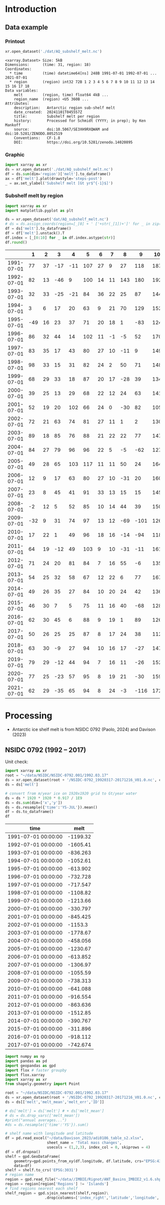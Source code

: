 
#+PROPERTY: header-args:jupyter-python+ :dir (file-name-directory buffer-file-name) :session nsidc_0792

* Table of contents                               :toc_3:noexport:
- [[#introduction][Introduction]]
  - [[#data-example][Data example]]
    - [[#printout][Printout]]
    - [[#graphic][Graphic]]
    - [[#subshelf-melt-by-region][Subshelf melt by region]]
- [[#processing][Processing]]
  - [[#nsidc-0792-1992----2017][NSIDC 0792 (1992 -- 2017)]]
  - [[#davison-2023-1997----2021][Davison 2023 (1997 -- 2021)]]
    - [[#uncertainty][Uncertainty]]
  - [[#notdone-adusumilli-2020][NOTDONE Adusumilli 2020]]
  - [[#merge-paolo--davison][Merge Paolo & Davison]]

* Introduction

** Data example

*** Printout

#+BEGIN_SRC jupyter-python :exports both :prologue "import xarray as xr" :display text/plain
xr.open_dataset('./dat/AQ_subshelf_melt.nc')
#+END_SRC

#+RESULTS:
#+begin_example
<xarray.Dataset> Size: 5kB
Dimensions:      (time: 31, region: 18)
Coordinates:
  ,* time         (time) datetime64[ns] 248B 1991-07-01 1992-07-01 ... 2021-07-01
  ,* region       (region) int32 72B 1 2 3 4 5 6 7 8 9 10 11 12 13 14 15 16 17 18
Data variables:
    melt         (region, time) float64 4kB ...
    region_name  (region) <U5 360B ...
Attributes:
    description:   Antarctic region sub-shelf melt
    date_created:  20241101T045557Z
    title:         Subshelf melt per region
    history:       Processed for Schmidt (YYYY; in prep); by Ken Mankoff
    source:        doi:10.5067/SE3XH9RXQWAM and doi:10.5281/ZENODO.8052519
    Conventions:   CF-1.8
    DOI:           https://doi.org/10.5281/zenodo.14020895
#+end_example

*** Graphic

#+BEGIN_SRC jupyter-python :exports both :file ./fig/AQ_subshelf_melt.png
import xarray as xr
ds = xr.open_dataset('./dat/AQ_subshelf_melt.nc')
df = ds.sum(dim='region')['melt'].to_dataframe()
ax = df['melt'].plot(drawstyle='steps-post')
_ = ax.set_ylabel('Subshelf melt [Gt yr$^{-1}$]')
#+END_SRC

#+RESULTS:
[[./fig/AQ_subshelf_melt.png]]


*** Subshelf melt by region

#+BEGIN_SRC jupyter-python :exports both :file ./fig/GL_discharge_ROI.png
import xarray as xr
import matplotlib.pyplot as plt

ds = xr.open_dataset('dat/AQ_subshelf_melt.nc')
# ds = ds.assign_coords(region=[_[0] + ' ['+str(_[1])+']' for _ in zip(ds['region_name'].values,ds['region'].values)])
df = ds['melt'].to_dataframe()
df = df['melt'].unstack().T
df.index = [_[0:10] for _ in df.index.astype(str)]
df.round()
#+END_SRC

#+RESULTS:
|            |   1 |   2 |   3 |   4 |   5 |   6 |   7 |   8 |    9 |   10 |   11 |   12 |   13 |   14 |   15 |   16 |   17 |   18 |
|------------+-----+-----+-----+-----+-----+-----+-----+-----+------+------+------+------+------+------+------+------+------+------|
| 1991-07-01 |  77 |  37 | -17 | -11 | 107 |  27 |   9 |  27 |  118 |  187 |  221 |  114 |   96 |   53 |    7 |   80 |   41 |   28 |
| 1992-07-01 |  82 |  13 | -46 |   9 | 100 |  14 |  11 | 143 |  180 |  192 |  253 |   66 |  104 |  176 |   57 |  122 |   54 |   74 |
| 1993-07-01 |  32 |  33 | -25 | -21 |  84 |  36 |  22 |  25 |   87 |  144 |  208 |   65 |  105 |   52 |    0 |   45 |  -36 |  -19 |
| 1994-07-01 |   3 |   6 |  17 |  20 |  63 |   9 |  21 |  70 |  129 |  152 |  227 |   41 |   52 |   54 |    4 |  104 |  -13 |   93 |
| 1995-07-01 | -49 |  16 |  23 |  37 |  71 |  20 |  18 |   1 |  -83 |  124 |  257 |   38 |  141 |   39 |   17 | -123 |   16 |   52 |
| 1996-07-01 |  86 |  32 |  44 |  14 | 102 |  11 |  -1 |  -5 |   52 |  170 |  202 |   31 |  154 |  -38 |   -9 | -190 |   42 |   36 |
| 1997-07-01 |  83 |  35 |  17 |  43 |  80 |  27 |  10 | -11 |    9 |  149 |  280 |   56 |   90 |   40 |   15 |  -17 |  -15 |  -15 |
| 1998-07-01 |  98 |  33 |  15 |  31 |  82 |  24 |   2 |  50 |   71 |  148 |  274 |   64 |  110 |   20 |   24 |  -17 |    8 |   51 |
| 1999-07-01 |  68 |  29 |  33 |  18 |  87 |  20 |  17 | -28 |   39 |  134 |  268 |   71 |   89 |    4 |    6 |  163 |   60 |   43 |
| 2000-07-01 |  39 |  25 |  13 |  29 |  68 |  22 |  12 |  24 |   63 |  141 |  286 |   80 |   82 |    3 |    2 | -116 |  -45 |  -40 |
| 2001-07-01 |  52 |  19 |  20 | 102 |  66 |  24 |   0 | -30 |   82 |  105 |  256 |   68 |  103 |   27 |   12 |   42 |   -7 |   40 |
| 2002-07-01 |  72 |  21 |  63 |  74 |  81 |  27 |  11 |   1 |    2 |  130 |  268 |   82 |  123 |   48 |    9 |  149 |   31 |    6 |
| 2003-07-01 |  89 |  18 |  85 |  76 |  88 |  21 |  22 |  22 |   77 |  147 |  298 |   74 |   98 |   -7 |    5 |  304 |   20 |   25 |
| 2004-07-01 |  84 |  27 |  79 |  96 |  96 |  22 |   5 |  -5 |  -62 |  127 |  280 |   53 |  129 |    5 |    9 |  -77 |  -10 |    7 |
| 2005-07-01 |  49 |  28 |  65 | 103 | 117 |  11 |  11 |  50 |   24 |  164 |  308 |   78 |   86 |   74 |   18 |   43 |    3 |   19 |
| 2006-07-01 |  12 |   9 |  17 |  63 |  80 |  27 |  10 | -31 |   20 |  160 |  296 |   62 |  123 |   65 |   20 |  -28 |    3 |   24 |
| 2007-07-01 |  23 |   8 |  45 |  41 |  91 |  33 |  13 |  15 |   15 |  145 |  334 |   81 |   97 |   63 |   14 |  140 |   23 |   48 |
| 2008-07-01 |  -2 |  12 |   5 |  52 |  85 |  10 |  14 |  44 |   39 |  150 |  306 |   80 |  117 |   56 |   18 |   42 |   13 |   63 |
| 2009-07-01 | -32 |   9 |  31 |  74 |  97 |  13 |  12 | -69 | -101 |  126 |  265 |   73 |  137 |  -42 |   12 |  149 |   10 |   37 |
| 2010-07-01 |  17 |  22 |   1 |  49 |  96 |  18 |  16 | -14 |  -94 |  118 |  259 |   31 |  108 |    8 |   25 |   35 |   -7 |   71 |
| 2011-07-01 |  64 |  19 | -12 |  49 | 103 |   9 |  10 | -31 |  -11 |  161 |  242 |   75 |  116 |  -22 |   31 |   94 |   37 |   46 |
| 2012-07-01 |  71 |  24 |  20 |  81 |  84 |   7 |  16 |  55 |   -6 |  135 |  190 |   73 |   98 |   14 |   29 |   70 |   23 |   18 |
| 2013-07-01 |  54 |  25 |  32 |  58 |  67 |  12 |  22 |   6 |   77 |  167 |  213 |   78 |  128 |   14 |   43 |  217 |   78 |   29 |
| 2014-07-01 |  49 |  26 |  35 |  27 |  84 |  10 |  20 |  24 |   42 |  136 |  189 |   65 |  100 |    1 |    7 |  -73 |    6 |    5 |
| 2015-07-01 |  46 |  30 |   7 |   5 |  75 |  11 |  16 |  40 |  -68 |  128 |  173 |   66 |   86 |   12 |   18 |   63 |   -1 |   -3 |
| 2016-07-01 |  62 |  30 |  45 |   6 |  88 |   9 |  19 |   1 |   89 |  126 |  181 |   81 |  142 |   17 |   22 |   34 |    5 |   20 |
| 2017-07-01 |  50 |  26 |  25 |  25 |  87 |   8 |  17 |  24 |   38 |  112 |  166 |   66 |  131 |    2 |   14 |   45 |    5 |   21 |
| 2018-07-01 |  63 |  30 |  -9 |  27 |  94 |  10 |  16 |  17 |  -27 |  147 |  244 |   87 |  184 |   15 |   20 |   42 |   -5 |   11 |
| 2019-07-01 |  79 |  29 | -12 |  44 |  94 |   7 |  16 |  11 |  -26 |  152 |  249 |   98 |  184 |   24 |   22 |   23 |  -10 |   21 |
| 2020-07-01 |  77 |  25 | -23 |  57 |  95 |   8 |  19 |  21 |  -30 |  159 |  253 |  109 |  179 |   36 |   22 |   22 |   -6 |   22 |
| 2021-07-01 |  62 |  29 | -35 |  65 |  94 |   8 |  24 |  -3 | -116 |  172 |  254 |  129 |  187 |   54 |   21 |    9 |   -2 |   23 |


* Processing

+ Antarctic ice shelf melt is from NSIDC 0792 (Paolo, 2024) and Davison (2023)

** NSIDC 0792 (1992 -- 2017)

Unit check:
#+BEGIN_SRC jupyter-python :exports both
import xarray as xr
root = "~/data/NSIDC/NSIDC-0792.001/1992.03.17"
ds = xr.open_dataset(root + '/NSIDC-0792_19920317-20171216_V01.0.nc', chunks='auto')
ds = ds['melt']

# convert from m/year ice on 1920x1920 grid to Gt/year water
ds = ds * 1920 * 1920 * 0.917 / 1E9
ds = ds.sum(dim=['x','y'])
ds = ds.resample({'time':'YS-JUL'}).mean()
df = ds.to_dataframe()
df
#+END_SRC

#+RESULTS:
| time                |      melt |
|---------------------+-----------|
| 1991-07-01 00:00:00 | -1199.32  |
| 1992-07-01 00:00:00 | -1605.41  |
| 1993-07-01 00:00:00 |  -836.263 |
| 1994-07-01 00:00:00 | -1052.61  |
| 1995-07-01 00:00:00 |  -613.902 |
| 1996-07-01 00:00:00 |  -732.728 |
| 1997-07-01 00:00:00 |  -717.547 |
| 1998-07-01 00:00:00 | -1108.82  |
| 1999-07-01 00:00:00 | -1213.66  |
| 2000-07-01 00:00:00 |  -330.797 |
| 2001-07-01 00:00:00 |  -845.425 |
| 2002-07-01 00:00:00 | -1153.3   |
| 2003-07-01 00:00:00 | -1778.67  |
| 2004-07-01 00:00:00 |  -458.056 |
| 2005-07-01 00:00:00 | -1230.67  |
| 2006-07-01 00:00:00 |  -613.852 |
| 2007-07-01 00:00:00 | -1306.97  |
| 2008-07-01 00:00:00 | -1055.59  |
| 2009-07-01 00:00:00 |  -738.313 |
| 2010-07-01 00:00:00 |  -641.088 |
| 2011-07-01 00:00:00 |  -916.554 |
| 2012-07-01 00:00:00 |  -863.636 |
| 2013-07-01 00:00:00 | -1512.85  |
| 2014-07-01 00:00:00 |  -390.767 |
| 2015-07-01 00:00:00 |  -311.896 |
| 2016-07-01 00:00:00 |  -918.112 |
| 2017-07-01 00:00:00 |  -742.674 |

#+begin_src jupyter-python :exports both
import numpy as np
import pandas as pd
import geopandas as gpd
import flox # faster groupby
import flox.xarray
import xarray as xr
from shapely.geometry import Point

root = "~/data/NSIDC/NSIDC-0792.001/1992.03.17"
ds = xr.open_dataset(root + '/NSIDC-0792_19920317-20171216_V01.0.nc', chunks='auto')
ds = ds[['melt','melt_mean','melt_err','ID']]

# ds['melt'] = ds['melt'] # + ds['melt_mean']
# ds = ds.drop_vars(['melt_mean'])
#print("annual averages...")
#ds = ds.resample({'time':'YS'}).sum()

# shelf name with longitude and latitude
df = pd.read_excel("~/data/Davison_2023/adi0186_table_s2.xlsx",
                   sheet_name = 'Total mass changes',
                   usecols = (1,2,3), index_col = 0, skiprows = 4)
df = df.dropna()
shelf = gpd.GeoDataFrame(
    geometry=gpd.points_from_xy(df.longitude, df.latitude, crs="EPSG:4326"),
    data=df)
shelf = shelf.to_crs('EPSG:3031')
# region name
region = gpd.read_file("~/data//IMBIE/Rignot/ANT_Basins_IMBIE2_v1.6.shp")
region = region[region['Regions'] != 'Islands']
# find regions nearest each shelf
shelf_region = gpd.sjoin_nearest(shelf,region)\
                  .drop(columns=['index_right','latitude','longitude','Regions'])


# Want groupby mean so need these as vars not just coords
ds['xx'] = (('x'), ds['x'].values)
ds['yy'] = (('y'), ds['y'].values)

ds['melt_err'] = ds['melt_err']**2
ds_xy = xr.merge([
    flox.xarray.xarray_reduce(ds[["xx","yy"]],
                              ds['ID'],
                              func="mean",
                              expected_groups=np.unique(ds['ID'].values)),
    flox.xarray.xarray_reduce(ds[["melt","melt_err"]],
                              ds['ID'],
                              func="sum",
                              expected_groups=np.unique(ds['ID'].values)),
])
ds_xy = ds_xy.rename_vars({'xx':'x', 'yy':'y'})
ds_xy['melt_err'] = ds_xy['melt_err']**0.5

# Convert the xarray dataset's coordinates to a GeoDataFrame
points = [Point(x,y) for x,y in
          zip(ds_xy['x'].values.flatten(),
              ds_xy['y'].values.flatten())]
gdf_ds_xy = gpd.GeoDataFrame(geometry=points, crs='EPSG:3031')

# find region nearest each NSIDC 0792 x,y coordinate
xy_region = gpd.sjoin_nearest(gdf_ds_xy, shelf_region)

ds_xy['region'] = (('ID'), xy_region['Subregion'].values)
ds = ds_xy.groupby('region').sum().drop_vars(['x','y'])

ds['time'] = [pd.to_datetime(_.astype(str)[0:10]) for _ in ds['time'].values]
ds = ds.resample({'time':'YS-JUL'}).mean()

# convert from m/year ice on 1920x1920 grid to Gt/year water per sector
ds = -1 * ds * 1920 * 1920 * 0.917 / 1E9

delayed_obj = ds.to_netcdf('tmp/aq_paolo_2024.nc', compute=False)
from dask.diagnostics import ProgressBar
with ProgressBar():
    results = delayed_obj.compute()
#+end_src

#+RESULTS:
: [########################################] | 100% Completed | 34.59 s

** Davison 2023 (1997 -- 2021)

#+begin_src jupyter-python :exports both
import numpy as np
import pandas as pd
import geopandas as gpd
import xarray as xr

# shelf name with longitude and latitude
df = pd.read_excel("~/data/Davison_2023/adi0186_table_s2.xlsx",
                   sheet_name = 'Total mass changes',
                   usecols = (1,2,3), index_col = 0, skiprows = 4)
df = df.dropna()
shelf = gpd.GeoDataFrame(
    geometry=gpd.points_from_xy(df.longitude, df.latitude, crs="EPSG:4326"), data=df)
shelf = shelf.to_crs('EPSG:3031')

# region name
region = gpd.read_file("~/data//IMBIE/Rignot/ANT_Basins_IMBIE2_v1.6.shp")
region = region[region['Regions'] != 'Islands']

# find regions nearest each shelf
shelf_region = gpd.sjoin_nearest(shelf,region)
shelf_region = shelf_region.drop(columns=['index_right','latitude','longitude','Regions'])

# load melt time series per shelf
melt = pd.read_excel("~/data/Davison_2023/adi0186_table_s2.xlsx",
                     sheet_name = 'Melt', index_col = 1, skiprows = 3, header = (0,1))
melt = melt.T.dropna().drop(columns=['Antarctic Ice Shelves'])

obs = melt.xs('observed', level='Ice shelf')
obs.index.name = 'date'
obs.index = pd.to_datetime(obs.index.astype(int).astype(str)+'-07-01', format="%Y-%m-%d")

# unc = melt.drop('observed', level=1, axis=0).reset_index().set_index('level_0').drop(columns=['ice shelf'])
unc = melt.xs('uncertainty', level='Ice shelf')
unc.index.name = 'date'
unc.index = obs.index


# # add steady state to time series
# melt_dot = pd.read_excel("~/data/Davison_2023/adi0186_table_s2.xlsx", sheet_name = 'Steady-state', index_col = 0, skiprows = 5, usecols=(1,4,5))
# melt_dot.columns = [_.split('.')[0] for _ in melt_dot.columns]
# melt_dot = melt_dot.T
# obs_dot = melt_dot.loc['observed'].T
# unc_dot = melt_dot.loc['uncertainty'].T
# obs = obs + obs_dot
# unc = unc + unc_dot

da_obs = xr.DataArray(data = obs.values,
                      dims = ['date','shelf'],
                      coords = {'date':obs.index.values, 'shelf':obs.columns})

ds = xr.Dataset({'melt': da_obs})
ds['uncertainty'] = (('date','shelf'), unc)
ds = ds.where(ds['shelf'] != 'Antarctic Ice Shelves', drop=True)
ds['region'] = (('shelf'), shelf_region['Subregion'])

# ds = ds.groupby('region').sum() # Want to agg() with different functions per column...

# uncertainty is sqrt of sum of squares. Not sure how to do this in-place in Xarray.
ds['unc2'] = ds['uncertainty']**2
ds2 = xr.merge([
    ds[['melt','region']].groupby('region').sum(),
    ds[['unc2','region']].groupby('region').sum(),
])
ds2['uncertainty'] = ds2['unc2']**0.5
ds2 = ds2.drop_vars('unc2')
# uncertainty for all of AQ as (sum(u**2))**0.5 matches Davison 2023 sheet "Melt" row 168 "Antarctic Ice Shelves"

# need to calculate AQ-wide uncertainty at shelf resolution because step-aggregating is not commutative
ds2['uncertainty_AQ'] = np.sqrt(ds['unc2'].sum(dim='shelf'))

ds = ds2

!rm tmp/aq_davison_2023.nc
delayed_obj = ds.to_netcdf('tmp/aq_davison_2023.nc', compute=False)
from dask.diagnostics import ProgressBar
with ProgressBar():
    results = delayed_obj.compute()
#+end_src

#+RESULTS:
: [########################################] | 100% Completed | 102.91 ms

*** Uncertainty

Antarctic wide mean uncertainty from Davison (2023) is ~20 %

#+begin_src jupyter-python :exports both
obs_aq = obs.sum(axis='columns')
unc_aq = (unc**2).sum(axis='columns')**0.5 # matches Davison 2023 sheet "Melt" row 168 "Antarctic Ice Shelves"

# unc_aq.T # matches 
err_pct = unc_aq / obs_aq * 100
err_pct.describe()
#+end_src

#+RESULTS:
: count    25.000000
: mean     21.621548
: std      10.183245
: min      10.978453
: 25%      12.683884
: 50%      17.040673
: 75%      30.864864
: max      37.599188
: dtype: float64

** NOTDONE Adusumilli 2020

+ citet:adusumilli_2020_data

#+BEGIN_SRC jupyter-python :exports both
import xarray as xr
import h5py

root = "/home/kdm/data/Adusumilli_2020"
fname = root + '/' + 'bb0448974g_3_1.h5'
hdf5file = root + '/' + fname

# import netCDF4
# ncf = netCDF4.Dataset(fname, diskless=True, persist=False)
# nch = ncf.groups.get('hdf5-name')
# xds = xr.open_dataset(xr.backends.NetCDF4DataStore(nch))

h5 = h5py.File(fname,'r')
w_b = h5['w_b'][:,:]
w_b_interp = h5['w_b_interp'][:,:]
w_b_uncert = h5['w_b_uncert'][:,:]
x = h5['x'][:,0]
y = h5['y'][:,0]
h5.close()

ds = xr.Dataset({
    'w_b': xr.DataArray(data=w_b, dims=['y','x'], coords={'x':x,'y':y},
                        attrs = {'_FillValue': -999.9, 'units':'m/yr'}),
    'w_b_inter': xr.DataArray(data=w_b_interp, dims=['y','x'], coords={'x':x,'y':y},
                        attrs = {'_FillValue': -999.9, 'units':'m/yr'}),
    'w_b_uncert': xr.DataArray(data=w_b_uncert, dims=['y','x'], coords={'x':x,'y':y},
                        attrs = {'_FillValue': -999.9, 'units':'m/yr'})})

ds = ds.where(ds < 3)

delayed_obj = ds.to_netcdf('./tmp/aq_adusumilli_2020.nc', compute=False)
from dask.diagnostics import ProgressBar
with ProgressBar():
    results = delayed_obj.compute()

print(ds)
#+END_SRC

#+RESULTS:
#+begin_example
[########################################] | 100% Completed | 7.44 s
<xarray.Dataset> Size: 3GB
Dimensions:     (y: 10229, x: 10941)
Coordinates:
  ,* x           (x) float64 88kB -2.736e+06 -2.736e+06 ... 2.734e+06 2.734e+06
  ,* y           (y) float64 82kB -2.374e+06 -2.374e+06 ... 2.74e+06 2.74e+06
Data variables:
    w_b         (y, x) float64 895MB nan nan nan nan nan ... nan nan nan nan nan
    w_b_inter   (y, x) float64 895MB nan nan nan nan nan ... nan nan nan nan nan
    w_b_uncert  (y, x) float64 895MB nan nan nan nan nan ... nan nan nan nan nan
#+end_example


** Merge Paolo & Davison

#+begin_src jupyter-python :exports both
import xarray as xr
import datetime
import numpy as np

p = xr.open_dataset('./tmp/aq_paolo_2024.nc')\
      .rename({'melt':'melt_paolo',
               'melt_err':'melt_err_paolo'})
d = xr.open_dataset('./tmp/aq_davison_2023.nc')\
      .rename({'date':'time',
               'melt':'melt_davison',
               'uncertainty':'melt_err_davison'})

m = xr.merge([p,d])

m['region_name'] = m['region']
m['region'] = np.arange(18).astype(np.int32) + 1
m['melt_mean'] = xr.concat([m['melt_paolo'],
                            m['melt_davison']],
                           dim='new_dim')\
                   .mean(dim='new_dim', skipna=True)

ds = xr.Dataset()
ds['time'] = m['time']
ds['region'] = m['region'].values

ds['melt'] = m['melt_mean'].T
ds['region_name'] = m['region_name']

ds.attrs['description'] = 'Antarctic region sub-shelf melt'
ds['melt'].attrs['units'] = 'Gt m-2 yr-1'
ds['melt'].attrs['long_name'] = 'Sub shelf melt'
ds['melt'].attrs['standard_name'] = 'water_flux_into_sea_water_from_land_ice'
ds['time'].attrs['standard_name'] = 'time'
ds['region'].attrs['long_name'] = 'IMBIE region'
ds.attrs['date_created'] = datetime.datetime.now(datetime.timezone.utc).strftime("%Y%m%dT%H%M%SZ")
ds.attrs['title'] = 'Subshelf melt per region'
ds.attrs['history'] = 'Processed for Schmidt (YYYY; in prep); by Ken Mankoff'
ds.attrs['source'] = 'doi:10.5067/SE3XH9RXQWAM and doi:10.5281/ZENODO.8052519'
ds.attrs['Conventions'] = 'CF-1.8'
ds.attrs['DOI'] = 'https://doi.org/10.5281/zenodo.14020895'

comp = dict(zlib=True, complevel=5)
encoding = {var: comp for var in ['melt']}
encoding['time'] = {'dtype': 'i4'}

!rm ./dat/AQ_subshelf_melt.nc
ds.to_netcdf('./dat/AQ_subshelf_melt.nc', encoding=encoding)
!ncdump -h ./dat/AQ_subshelf_melt.nc
#+end_src

#+RESULTS:
#+begin_example
netcdf AQ_subshelf_melt {
dimensions:
	time = 31 ;
	region = 18 ;
variables:
	int time(time) ;
		time:standard_name = "time" ;
		time:units = "days since 1991-07-01 00:00:00" ;
		time:calendar = "proleptic_gregorian" ;
	int region(region) ;
		region:long_name = "IMBIE region" ;
	double melt(region, time) ;
		melt:_FillValue = NaN ;
		melt:units = "Gt m-2 yr-1" ;
		melt:long_name = "Sub shelf melt" ;
		melt:standard_name = "water_flux_into_sea_water_from_land_ice" ;
	string region_name(region) ;

// global attributes:
		:description = "Antarctic region sub-shelf melt" ;
		:date_created = "20241101T045557Z" ;
		:title = "Subshelf melt per region" ;
		:history = "Processed for Schmidt (YYYY; in prep); by Ken Mankoff" ;
		:source = "doi:10.5067/SE3XH9RXQWAM and doi:10.5281/ZENODO.8052519" ;
		:Conventions = "CF-1.8" ;
		:DOI = "https://doi.org/10.5281/zenodo.14020895" ;
}
#+end_example


